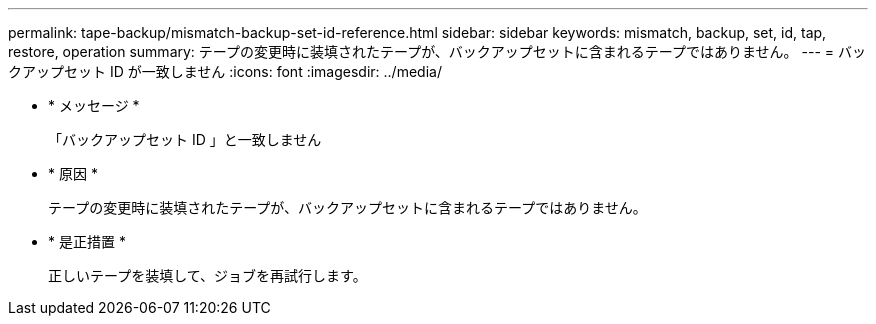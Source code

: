---
permalink: tape-backup/mismatch-backup-set-id-reference.html 
sidebar: sidebar 
keywords: mismatch, backup, set, id, tap, restore, operation 
summary: テープの変更時に装填されたテープが、バックアップセットに含まれるテープではありません。 
---
= バックアップセット ID が一致しません
:icons: font
:imagesdir: ../media/


* * メッセージ *
+
「バックアップセット ID 」と一致しません

* * 原因 *
+
テープの変更時に装填されたテープが、バックアップセットに含まれるテープではありません。

* * 是正措置 *
+
正しいテープを装填して、ジョブを再試行します。


